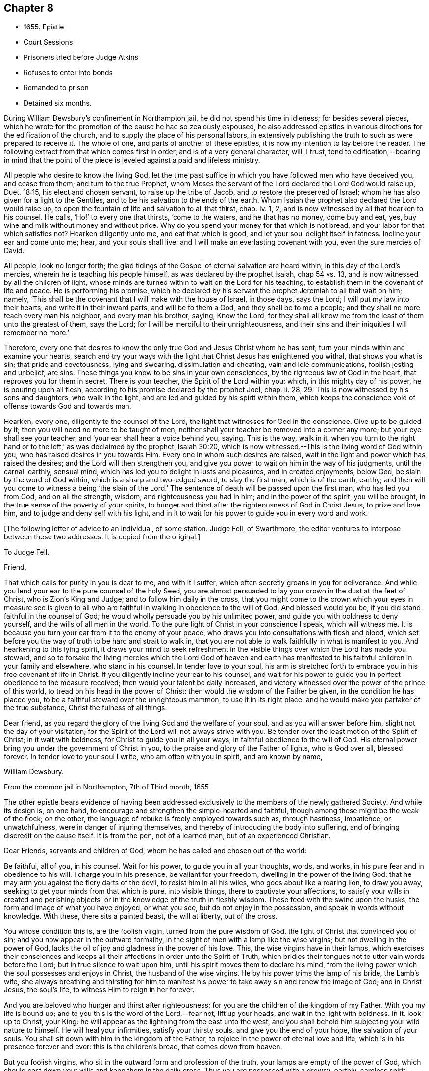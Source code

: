 == Chapter 8

[.chapter-synopsis]
* 1655+++.+++ Epistle
* Court Sessions
* Prisoners tried before Judge Atkins
* Refuses to enter into bonds
* Remanded to prison
* Detained six months.

During William Dewsbury`'s confinement in Northampton jail,
he did not spend his time in idleness; for besides several pieces,
which he wrote for the promotion of the cause he had so zealously espoused,
he also addressed epistles in various directions for the edification of the church,
and to supply the place of his personal labors,
in extensively publishing the truth to such as were prepared to receive it.
The whole of one, and parts of another of these epistles,
it is now my intention to lay before the reader.
The following extract from that which comes first in order,
and is of a very general character, will, I trust,
tend to edification,--bearing in mind that the point of the
piece is leveled against a paid and lifeless ministry.

[.embedded-content-document.epistle]
--

All people who desire to know the living God,
let the time past suffice in which you have followed men who have deceived you,
and cease from them; and turn to the true Prophet,
whom Moses the servant of the Lord declared the Lord God would raise up, Duet. 18:15,
his elect and chosen servant, to raise up the tribe of Jacob,
and to restore the preserved of Israel;
whom he has also given for a light to the Gentiles,
and to be his salvation to the ends of the earth.
Whom Isaiah the prophet also declared the Lord would raise up,
to open the fountain of life and salvation to all that thirst, chap.
Iv. 1, 2, and is now witnessed by all that hearken to his counsel.
He calls, '`Ho!`' to every one that thirsts, '`come to the waters,
and he that has no money, come buy and eat, yes,
buy wine and milk without money and without price.
Why do you spend your money for that which is not bread,
and your labor for that which satisfies not?
Hearken diligently unto me, and eat that which is good,
and let your soul delight itself in fatness.
Incline your ear and come unto me; hear, and your souls shall live;
and I will make an everlasting covenant with you, even the sure mercies of David.`'

All people, look no longer forth;
the glad tidings of the Gospel of eternal salvation are heard within,
in this day of the Lord`'s mercies, wherein he is teaching his people himself,
as was declared by the prophet Isaiah, chap 54 vs. 13,
and is now witnessed by all the children of light,
whose minds are turned within to wait on the Lord for his teaching,
to establish them in the covenant of life and peace.
He is performing his promise,
which he declared by his servant the prophet Jeremiah to all that wait on him; namely,
'`This shall be the covenant that I will make with the house of Israel, in those days,
says the Lord; I will put my law into their hearts, and write it in their inward parts,
and will be to them a God, and they shall be to me a people;
and they shall no more teach every man his neighbor, and every man his brother, saying,
Know the Lord,
for they shall all know me from the least of them unto the greatest of them,
says the Lord; for I will be merciful to their unrighteousness,
and their sins and their iniquities I will remember no more.`'

Therefore,
every one that desires to know the only true God and Jesus Christ whom he has sent,
turn your minds within and examine your hearts,
search and try your ways with the light that Christ Jesus has enlightened you withal,
that shows you what is sin; that pride and covetousness, lying and swearing,
dissimulation and cheating, vain and idle communications, foolish jesting and unbelief,
are sins.
These things you know to be sins in your own consciences,
by the righteous law of God in the heart, that reproves you for them in secret.
There is your teacher, the Spirit of the Lord within you: which,
in this mighty day of his power, he is pouring upon all flesh,
according to his promise declared by the prophet Joel, chap.
ii. 28, 29. This is now witnessed by his sons and daughters, who walk in the light,
and are led and guided by his spirit within them,
which keeps the conscience void of offense towards God and towards man.

Hearken, every one, diligently to the counsel of the Lord,
the light that witnesses for God in the conscience.
Give up to be guided by it; then you will need no more to be taught of men,
neither shall your teacher be removed into a corner any more;
but your eye shall see your teacher, and '`your ear shall hear a voice behind you, saying.
This is the way, walk in it,
when you turn to the right hand or to the left,`' as was declaimed by the prophet,
Isaiah 30:20, which is now witnessed.--This is the living word of God within you,
who has raised desires in you towards Him.
Every one in whom such desires are raised,
wait in the light and power which has raised the desires;
and the Lord will then strengthen you,
and give you power to wait on him in the way of his judgments, until the carnal, earthly,
sensual mind, which has led you to delight in lusts and pleasures,
and in created enjoyments, below God, be slain by the word of God within,
which is a sharp and two-edged sword, to slay the first man, which is of the earth,
earthy; and then will you come to witness a being '`the slain of the Lord.`'
The sentence of death will be passed upon the first man, who has led you from God,
and on all the strength, wisdom, and righteousness you had in him;
and in the power of the spirit, you will be brought,
in the true sense of the poverty of your spirits,
to hunger and thirst after the righteousness of God in Christ Jesus,
to prize and love him, and to judge and deny self with his light,
and in it to wait for his power to guide you in every word and work.

--

[.offset]
+++[+++The following letter of advice to an individual, of some station.
Judge Fell, of Swarthmore, the editor ventures to interpose between these two addresses.
It is copied from the original.]

[.embedded-content-document.letter]
--

[.letter-heading]
To Judge Fell.

[.salutation]
Friend,

That which calls for purity in you is dear to me, and with it I suffer,
which often secretly groans in you for deliverance.
And while you lend your ear to the pure counsel of the holy Seed,
you are almost persuaded to lay your crown in the dust at the feet of Christ,
who is Zion`'s King and Judge; and to follow him daily in the cross,
that you might come to the crown which your eyes in measure see is given to
all who are faithful in walking in obedience to the will of God.
And blessed would you be, if you did stand faithful in the counsel of God;
he would wholly persuade you by his unlimited power,
and guide you with boldness to deny yourself, and the wills of all men in the world.
To the pure light of Christ in your conscience I speak, which will witness me.
It is because you turn your ear from it to the enemy of your peace,
who draws you into consultations with flesh and blood,
which set before you the way of truth to be hard and strait to walk in,
that you are not able to walk faithfully in what is manifest to you.
And hearkening to this lying spirit,
it draws your mind to seek refreshment in the visible
things over which the Lord has made you steward,
and so to forsake the living mercies which the Lord God of heaven and earth
has manifested to his faithful children in your family and elsewhere,
who stand in his counsel.
In tender love to your soul,
his arm is stretched forth to embrace you in his free covenant of life in Christ.
If you diligently incline your ear to his counsel,
and wait for his power to guide you in perfect obedience to the measure received;
then would your talent be daily increased,
and victory witnessed over the power of the prince of this world,
to tread on his head in the power of Christ:
then would the wisdom of the Father be given, in the condition he has placed you,
to be a faithful steward over the unrighteous mammon, to use it in its right place:
and he would make you partaker of the true substance, Christ the fulness of all things.

Dear friend, as you regard the glory of the living God and the welfare of your soul,
and as you will answer before him, slight not the day of your visitation;
for the Spirit of the Lord will not always strive with you.
Be tender over the least motion of the Spirit of Christ; in it wait with boldness,
for Christ to guide you in all your ways, in faithful obedience to the will of God.
His eternal power bring you under the government of Christ in you,
to the praise and glory of the Father of lights, who is God over all, blessed forever.
In tender love to your soul I write, who am often with you in spirit,
and am known by name,

[.signed-section-signature]
William Dewsbury.

[.signed-section-context-close]
From the common jail in Northampton, 7th of Third month, 1655

--

The other epistle bears evidence of having been addressed
exclusively to the members of the newly gathered Society.
And while its design is, on one hand,
to encourage and strengthen the simple-hearted and faithful,
though among these might be the weak of the flock; on the other,
the language of rebuke is freely employed towards such as, through hastiness, impatience,
or unwatchfulness, were in danger of injuring themselves,
and thereby of introducing the body into suffering,
and of bringing discredit on the cause itself.
It is from the pen, not of a learned man, but of an experienced Christian.

[.embedded-content-document.epistle]
--

[.salutation]
Dear Friends, servants and children of God,
whom he has called and chosen out of the world:

Be faithful, all of you, in his counsel.
Wait for his power, to guide you in all your thoughts, words, and works,
in his pure fear and in obedience to his will.
I charge you in his presence, be valiant for your freedom,
dwelling in the power of the living God:
that he may arm you against the fiery darts of the devil, to resist him in all his wiles,
who goes about like a roaring lion, to draw you away,
seeking to get your minds from that which is pure, into visible things,
there to captivate your affections,
to satisfy your wills in created and perishing objects,
or in the knowledge of the truth in fleshly wisdom.
These feed with the swine upon the husks, the form and image of what you have enjoyed,
or what you see, but do not enjoy in the possession,
and speak in words without knowledge.
With these, there sits a painted beast, the will at liberty, out of the cross.

You whose condition this is, are the foolish virgin, turned from the pure wisdom of God,
the light of Christ that convinced you of sin;
and you now appear in the outward formality,
in the sight of men with a lamp like the wise virgins;
but not dwelling in the power of God,
lacks the oil of joy and gladness in the power of his love.
This, the wise virgins have in their lamps,
which exercises their consciences and keeps all their
affections in order unto the Spirit of Truth,
which bridles their tongues not to utter vain words before the Lord;
but in true silence to wait upon him, until his spirit moves them to declare his mind,
from the living power which the soul possesses and enjoys in Christ,
the husband of the wise virgins.
He by his power trims the lamp of his bride, the Lamb`'s wife,
she always breathing and thirsting for him to manifest
his power to take away sin and renew the image of God;
and in Christ Jesus, the soul`'s life, to witness Him to reign in her forever.

And you are beloved who hunger and thirst after righteousness;
for you are the children of the kingdom of my Father.
With you my life is bound up; and to you this is the word of the Lord,--fear not,
lift up your heads, and wait in the light with boldness.
In it, look up to Christ, your King:
he will appear as the lightning from the east unto the west,
and you shall behold him subjecting your wild nature to himself.
He will heal your infirmities, satisfy your thirsty souls,
and give you the end of your hope, the salvation of your souls.
You shall sit down with him in the kingdom of the Father,
to rejoice in the power of eternal love and life,
which is in his presence forever and ever: this is the children`'s bread,
that comes down from heaven.

But you foolish virgins, who sit in the outward form and profession of the truth,
your lamps are empty of the power of God,
which should cast down your wills and keep them in the daily cross.
Thus you are possessed with a drowsy, earthly, careless spirit,
which is weary of waiting on the Lord in silence.
You have no oil in your lamps;
you are turned from the light that would lead you to the power of God,
which would preserve in true thirsting,
to wait for the refreshment that is in his presence.
Thus, while you are sitting in a silent meeting among the wise virgins,
who feed on the bread which comes down from heaven, the flesh and blood of Jesus,
you are imprisoned and starved for lack of food, which daily strengthens them,
the wise virgins, in the power of God, and gathers all their hearts together in one,
where the union is in the invisible Being, in silence, rejoicing together in the Lord.

To the consciences of you foolish virgins, I speak:
you are strangers to the life which the wise virgins enjoy.
Though you come among them, your life is in beautifying the outside of the lamp,
in words quickly spoken; but the fear of God is not before your eyes,
and your wills are out of the cross.
A false joy arises in you, speaking what you do not possess,
glorying in other men`'s lines, and contending for the truth,
with the mind that is out of the truth.
So you become as trees, with leaves and blossoms, which bear no fruit;
and here your folly is made manifest; while you speak to others,
yourselves are under reproof, in that you are strangers to the life of God.

I charge and command you to silence the flesh.
Speak not before the Lord, you foolish ones, while the worker of iniquity reigns in you,
whom the Lord will destroy, unless you repent.
Therefore, all Friends who make mention of the name of the living God,
examine your hearts, search them, and try your ways in the light that comes from Christ,
and with it, read your condition in the book of conscience.
There, you will see how you stand in the presence of the living God;
whether in the state of the foolish virgins, who are turned from the light of Christ,
which convinced them of sin, and are gone into the form of the truth,
but are enemies to the cross, making shipwreck of faith and a good conscience;
or whether you be in the state of the wise virgins, who love the light,
and dwell in the power which chastises that nature,
which would draw from the light and defile your garments.
In the daily cross your souls are kept pure and chaste,
to follow the Lamb wherever he goes;
and you enter with him into the rest prepared for the people of God,
where the foolish virgins shall not come, until they, from their foolish wisdom,
return into true obedience to the Father of light.

Dear children of the Lord, be valiant, bold,
and faithful in your measures that in the life and power of God,
you may stand in the day of great trial,
which the Lord will bring upon all that make mention of his name.
For power will be given to the beast to exalt his horn, even to the host of heaven,
for the clearing of the sanctuary of the Lord.
Then will the foolish virgins, that are enemies to the cross of Christ,
who have defiled the sanctuary of the living God,
come before him among his saints and children.
From among them shall they come, trembling before the power of the beast,
when he utters his voice and commands all to worship his image.
But then shall all you, children of God, whom he has called to be faithful to him,
rejoice in his eternal power; who will keep you at that day in rest and peace,
in the Ancient of Days;
who will sit to judge in righteousness all that withstand the rising of his glory.
And of his dominion there shall be no end.

Friends, meet together in the true silence of your spirits;
wait in the light for the unlimited Spirit of the Lord, to manifest his power in you,
and bruise the serpent`'s head in all his appearances,
and put an end to sin and bring in everlasting righteousness.
That, in Him you may grow, who is God over all, blessed forever.
Amen.
God Almighty keep you all faithful in his eternal power,
to bear his name in righteousness; that his name may be written in your foreheads,
and all that see you, may witness you to be the righteous seed whom the Lord has blessed.
His power and presence keep you in the unity of the spirit and bond of peace,
where I am with you in the unchangeable love and life.

[.signed-section-signature]
W+++.+++ D.

[.signed-section-context-close]
1655

[.postscript]
====

I desire you to let this be read in your meetings, with a good understanding,
in the fear of the Lord;
for this is the day in which '`I will make a separation between the wise and the foolish,
between those that fear the Lord,
and those that fear him not,`' says the Lord God Almighty.

====

--

At the time of the court sessions, which were held the 21st of the fifth month,
William Dewsbury was called to the bar, his name being associated with six others,
who were imprisoned under similar charges.
Seeing the prisoners standing before him with their hats on, the judge, Edward Atkins,
after a short pause, asked the jailer, if those were prisoners.
On being answered in the affirmative, the judge asked him,
if it were his practice to bring prisoners before the court in that manner,
and told him he deserved to be fined ten pounds,
for bringing them before the court covered.
The jailer replied, "`If you command me, I shall take off their hats.`"
This being done, and having ascertained which of the prisoners was Dewsbury, for,
it appeals, both now and on the previous trial,
that his preaching had produced a great sensation in
those parts of the country where he had traveled,
the following examination took place.

[.discourse-part]
__Judge.__--What are you here for?

[.discourse-part]
__Prisoner.__--The court order will express what I was committed for,
but I am denied a copy of it by the keeper of the jail.

[.discourse-part]
__Judge.__--What is your name?

[.discourse-part]
__Prisoner.__--Unknown to the world.

[.discourse-part]
__Judge.__--Let us hear what that name is, that the world knows not.

[.discourse-part]
__Prisoner.__--It is known in the light, and not any can know it, but he that has it:
but the name the world knows me by, is William Dewsbury.

[.discourse-part]
__Judge.__--What countryman are you?

[.discourse-part]
__Prisoner.__--Of the land of Canaan.

[.discourse-part]
__Judge.__--That is afar off.

[.discourse-part]
__Prisoner.__--No, it is near.
For all that dwell in God, are in the holy city, the new Jerusalem,
which comes down from heaven.
There the soul is in rest, and enjoys the love of God in Christ Jesus,
in whom the union is with the Father of light.

[.discourse-part]
__Judge.__--That is true.
But are you ashamed of your country?
Is it any disparagement for you to be born in England?

[.discourse-part]
__Prisoner.__--No. I am free to declare that my natural birth was in Yorkshire,
nine miles from York, towards Hull.

[.discourse-part]
__Judge.__--You pretend to be extraordinary men,
and to have an extraordinary knowledge of God.

[.discourse-part]
__Prisoner.__--We witness the work of regeneration to be an extraordinary work,
wrought in us by the Spirit of God.

[.discourse-part]
__Judge.__--But the apostles wrought with their hands in their callings.

[.discourse-part]
__Prisoner.__--They had callings in the world, some were fishermen, Paul a tent-maker;
but when they were called to the ministry of Christ,
they left their callings to follow Christ,
where he led them by his spirit to preach the word.
I had a calling in the world, as they had, and in it did abide,
until the Father revealed his Son in me, and called me from my calling in the world,
to preach the eternal word he had made known to me, in the great work of regeneration.

[.discourse-part]
__Judge.__--Why did you not abide in your own country, and teach people in those parts?

[.discourse-part]
__Prisoner.__--I did stay there,
until I was called from there to go where I was led by the Spirit of the Lord.
And as many as are led by the Spirit of God, they are the sons and daughters of God,
and they that have not the Spirit of Christ are none of his.

[.discourse-part]
__Judge.__--You say well;
for we must in charity conclude that every one
in this place has the Spirit of God in them;
but how do you know that you are guided by the Spirit of God?

[.discourse-part]
__Prisoner.__--They that have the Spirit of God are known by their fruits.
And he that believes in Jesus Christ and is guided by his spirit,
has the witness in himself.

[.discourse-part]
__Judge.__--That is true; yet, notwithstanding, I see by your carriage,
that what my brother Hale did at the last court sessions,
in requiring bonds for your good behavior, he might justly do;
for you are against magistrates and ministers.

[.discourse-part]
__Prisoner.__--Make manifest wherein we are against them.

[.discourse-part]
__Judge.__--(To Robert Grey, Clerk of the peace,) What have you against these men?

[.discourse-part]
__Grey.__--Here is an information, given in upon oath by Mr. Robert Beeton,
that William Dewsbury, on the 29th of December 1654,
did go into the church at Wellingborough,
and stood with his hat on in the time of sermon and prayer.
And after the minister had done, he spoke these words, "`The priests preach for hire,
and the people love to have it so: but what will you do in the end thereof?`"
with other railing words, which made a disturbance among the people.

[.small-break]
'''

The judge was then proceeding to examine some of the other prisoners,
having first threatened what he would do before he left
the town against those who disturbed the ministers,
when William Dewsbury said, "`It is the liberty of the law of this nation,
that any one who is brought a prisoner, before those who sit to judge his cause,
may speak for himself,
to witness the truth against the false information given against him;
and that liberty I take,
to manifest the cause of my going into the steeple-house at Wellingborough.
He then related how the priest Andrews had attacked him in the public street,
which he told the judge had given occasion to his visit to the public meeting-place,
asserting his conduct to have been no breach of any law of this nation.
The conversation was then resumed as follows.

[.discourse-part]
__Judge.__--But in that you are found wandering in the country, you break the law;
for there is an old law,
that if any did go from their dwellings to travel in
the country without a certificate from some justice,
they were to be taken as wandering persons.

[.discourse-part]
__Prisoner.__--If there be any such law, read it to us.
And if there be such a law, you know in your conscience it is contrary to the Scriptures.
For the apostles and ministers of Christ went to and fro in the country,
preaching the word of eternal life,
and there were added to the church daily such as should be saved:
and the number of saints and brethren was daily increased.
And the law which is in force in this nation
does allow all who profess faith in Jesus Christ,
to have free liberty to walk in the faith which is according to the Scripture.

[.discourse-part]
__Judge.__--You have an eloquent tongue, and you are proud of it,

[.discourse-part]
__Prisoner.__--Pride I deny; but the truth I witness, which will judge pride,
and torment all who live in it, until it be destroyed.

[.small-break]
'''

To this the judge made no answer, but proceeded to examine the other prisoners; who,
without any accuser appearing against them, and without proof of the breach of any law,
were required to enter into bonds for their good behavior.
As this not only involved an acknowledgment of their guilt,
but was intended as a check to those proceedings,
in which they believed it to be their religious
duty and calling to be diligently engaged,
they refused to do it.
They were accordingly remanded to prison, and detained until the eleventh month, 1655,
a period of nearly six months, subjected also to the aggravated trial,
of their friends being denied the liberty of visiting them.
As they were leaving the court, William Dewsbury, turning to the judge, spoke as follows:
"`With what measure you measure to us, it will be measured to you again.
The Lord God of heaven and earth will judge between you and us,
and will give unto you and every one of you, according to the works you have done,
and in that day you shall know what is now declared to be the truth:
the Lord has spoken it, in whom we trust, and he will deliver us.`"
The names of the other prisoners were, Joseph Storr, Flenry Williamson, John Whitehead,
Marmaduke Storr, Thomas Cockett, and Francis Ellington.
